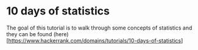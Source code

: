 * 10 days of statistics

  The goal of this tutorial is to walk through some concepts of statistics and
they can be found (here)[https://www.hackerrank.com/domains/tutorials/10-days-of-statistics]
